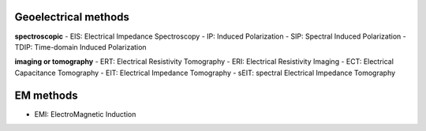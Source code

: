 Geoelectrical methods
---------------------

**spectroscopic**
- EIS: Electrical Impedance Spectroscopy
- IP: Induced Polarization
- SIP: Spectral Induced Polarization
- TDIP: Time-domain Induced Polarization


**imaging or tomography**
- ERT: Electrical Resistivity Tomography
- ERI: Electrical Resistivity Imaging
- ECT: Electrical Capacitance Tomography
- EIT: Electrical Impedance Tomography
- sEIT: spectral Electrical Impedance Tomography


EM methods
----------

- EMI: ElectroMagnetic Induction

